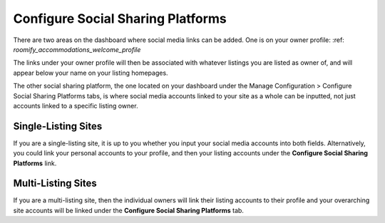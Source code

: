.. _roomify_accommodations_configure_social:

Configure Social Sharing Platforms
**********************************

There are two areas on the dashboard where social media links can be added. One is on your owner profile: :ref: `roomify_accommodations_welcome_profile`

The links under your owner profile will then be associated with whatever listings you are listed as owner of, and will appear below your name on your listing homepages. 

The other social sharing platform, the one located on your dashboard under the Manage Configuration > Configure Social Sharing Platforms tabs, is where social media accounts linked to your site as a whole can be inputted, not just accounts linked to a specific listing owner. 

.. image:: images/social_sharing.png
   :width: 700 px
   :align: center

Single-Listing Sites
=====================

If you are a single-listing site, it is up to you whether you input your social media accounts into both fields. Alternatively, you could link your personal accounts to your profile, and then your listing accounts under the **Configure Social Sharing Platforms** link. 

Multi-Listing Sites
====================

If you are a multi-listing site, then the individual owners will link their listing accounts to their profile and your overarching site accounts will be linked under the **Configure Social Sharing Platforms** tab.



